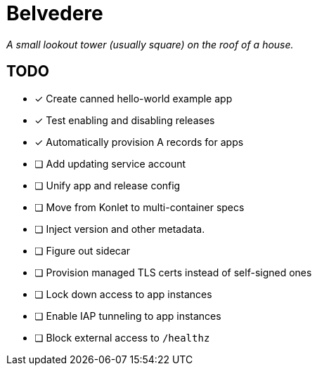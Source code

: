 = Belvedere

_A small lookout tower (usually square) on the roof of a house._

== TODO

- [x] Create canned hello-world example app
- [x] Test enabling and disabling releases
- [x] Automatically provision A records for apps
- [ ] Add updating service account
- [ ] Unify app and release config
- [ ] Move from Konlet to multi-container specs
- [ ] Inject version and other metadata.
- [ ] Figure out sidecar
- [ ] Provision managed TLS certs instead of self-signed ones
- [ ] Lock down access to app instances
- [ ] Enable IAP tunneling to app instances
- [ ] Block external access to `/healthz`